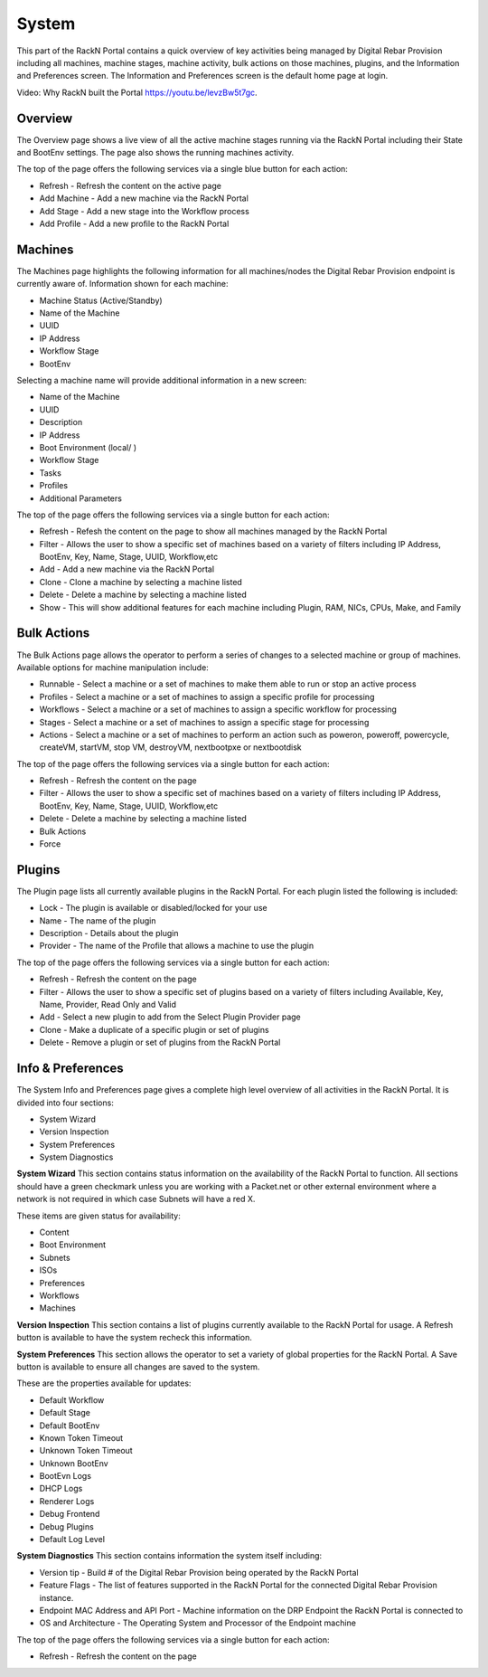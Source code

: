 .. Copyright (c) 2017 RackN Inc.
.. Licensed under the Apache License, Version 2.0 (the "License");
.. Digital Rebar Provision documentation under Digital Rebar master license
.. index::

.. _rs_systemux:

System
=======

This part of the RackN Portal contains a quick overview of key activities being managed by Digital Rebar Provision including all machines, machine stages, machine activity, bulk actions on those machines, plugins, and the Information and Preferences screen. The Information and Preferences screen is the default home page at login. 

Video: Why RackN built the Portal https://youtu.be/levzBw5t7gc. 

Overview
-------
The Overview page shows a live view of all the active machine stages running via the RackN Portal including their State and BootEnv settings. The page also shows the running machines activity.    

The top of the page offers the following services via a single blue button for each action:

* Refresh - Refresh the content on the active page
* Add Machine - Add a new machine via the RackN Portal
* Add Stage - Add a new stage into the Workflow process
* Add Profile - Add a new profile to the RackN Portal

Machines
--------
The Machines page highlights the following information for all machines/nodes the Digital Rebar Provision endpoint is currently aware of. Information shown for each machine:

* Machine Status (Active/Standby) 
* Name of the Machine 
* UUID
* IP Address
* Workflow Stage
* BootEnv  

Selecting a machine name will provide additional information in a new screen:

* Name of the Machine
* UUID
* Description
* IP Address
* Boot Environment (local/ )
* Workflow Stage
* Tasks
* Profiles
* Additional Parameters 

The top of the page offers the following services via a single button for each action:

* Refresh - Refesh the content on the page to show all machines managed by the RackN Portal 
* Filter - Allows the user to show a specific set of machines based on a variety of filters including IP Address, BootEnv, Key, Name, Stage, UUID, Workflow,etc
* Add - Add a new machine via the RackN Portal 
* Clone - Clone a machine by selecting a machine listed 
* Delete  - Delete a machine by selecting a machine listed
* Show - This will show additional features for each machine including Plugin, RAM, NICs, CPUs, Make, and Family

Bulk Actions
------------
The Bulk Actions page allows the operator to perform a series of changes to a selected machine or group of machines. Available options for machine manipulation include:

* Runnable - Select a machine or a set of machines to make them able to run or stop an active process 
* Profiles - Select a machine or a set of machines to assign a specific profile for processing 
* Workflows - Select a machine or a set of machines to assign a specific workflow for processing
* Stages - Select a machine or a set of machines to assign a specific stage for processing
* Actions - Select a machine or a set of machines to perform an action such as poweron, poweroff, powercycle, createVM, startVM, stop VM, destroyVM, nextbootpxe or nextbootdisk

The top of the page offers the following services via a single button for each action:

* Refresh - Refresh the content on the page 
* Filter - Allows the user to show a specific set of machines based on a variety of filters including IP Address, BootEnv, Key, Name, Stage, UUID, Workflow,etc
* Delete - Delete a machine by selecting a machine listed
* Bulk Actions 
* Force 

Plugins
-------
The Plugin page lists all currently available plugins in the RackN Portal. For each plugin listed the following is included:

* Lock - The plugin is available or disabled/locked for your use
* Name - The name of the plugin
* Description - Details about the plugin 
* Provider - The name of the Profile that allows a machine to use the plugin

The top of the page offers the following services via a single button for each action:

* Refresh - Refresh the content on the page 
* Filter - Allows the user to show a specific set of plugins based on a variety of filters including Available, Key, Name, Provider, Read Only and Valid
* Add - Select a new plugin to add from the Select Plugin Provider page 
* Clone - Make a duplicate of a specific plugin or set of plugins 
* Delete - Remove a plugin or set of plugins from the RackN Portal

Info & Preferences 
------------------
The System Info and Preferences page gives a complete high level overview of all activities in the RackN Portal. It is divided into four sections:

* System Wizard
* Version Inspection
* System Preferences 
* System Diagnostics

**System Wizard**
This section contains status information on the availability of the RackN Portal to function. All sections should have a green checkmark unless you are working with a Packet.net or other external environment where a network is not required in which case Subnets will have a red X. 

These items are given status for availability:

* Content 
* Boot Environment
* Subnets
* ISOs
* Preferences
* Workflows
* Machines

**Version Inspection**
This section contains a list of plugins currently available to the RackN Portal for usage. A Refresh button is available to have the system recheck this information. 

**System Preferences**
This section allows the operator to set a variety of global properties for the RackN Portal. A Save button is available to ensure all changes are saved to the system. 

These are the properties available for updates:

* Default Workflow
* Default Stage
* Default BootEnv
* Known Token Timeout
* Unknown Token Timeout
* Unknown BootEnv
* BootEvn Logs
* DHCP Logs
* Renderer Logs
* Debug Frontend
* Debug Plugins
* Default Log Level 

**System Diagnostics**
This section contains information the system itself including:

* Version tip - Build # of the Digital Rebar Provision being operated by the RackN Portal 
* Feature Flags - The list of features supported in the RackN Portal for the connected Digital Rebar Provision instance.  
* Endpoint MAC Address and API Port - Machine information on the DRP Endpoint the RackN Portal is connected to
* OS and Architecture - The Operating System and Processor of the Endpoint machine  

The top of the page offers the following services via a single button for each action:

* Refresh - Refresh the content on the page



